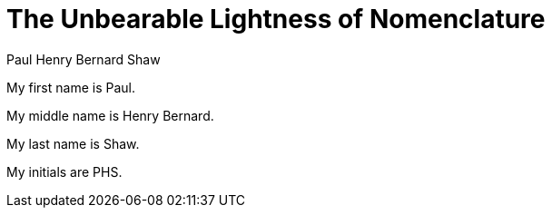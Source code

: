 = The Unbearable Lightness of Nomenclature
Paul Henry_Bernard Shaw

My first name is {firstname}.

My middle name is {middlename}.

My last name is {lastname}.

My initials are {authorinitials}.
